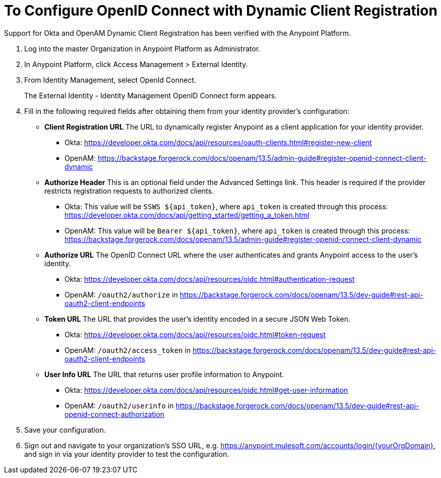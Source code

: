 = To Configure OpenID Connect with Dynamic Client Registration

Support for Okta and OpenAM Dynamic Client Registration has been verified with the Anypoint Platform.

. Log into the master Organization in Anypoint Platform as Administrator.
. In Anypoint Platform, click Access Management > External Identity.
. From Identity Management, select OpenId Connect.
+
The External Identity - Identity Management OpenID Connect form appears.
+
. Fill in the following required fields after obtaining them from your identity provider’s configuration:
+
* *Client Registration URL*
The URL to dynamically register Anypoint as a client application for your identity provider.
** Okta: https://developer.okta.com/docs/api/resources/oauth-clients.html#register-new-client
** OpenAM: https://backstage.forgerock.com/docs/openam/13.5/admin-guide#register-openid-connect-client-dynamic
+
* *Authorize Header*
This is an optional field under the Advanced Settings link. This header is required if the provider restricts registration requests to authorized clients.
** Okta: This value will be `SSWS ${api_token}`, where `api_token` is created through this process: https://developer.okta.com/docs/api/getting_started/getting_a_token.html
** OpenAM: This value will be `Bearer ${api_token}`, where `api_token` is created through this process: https://backstage.forgerock.com/docs/openam/13.5/admin-guide#register-openid-connect-client-dynamic
+
* *Authorize URL*
The OpenID Connect URL where the user authenticates and grants Anypoint access to the user’s identity.
** Okta: https://developer.okta.com/docs/api/resources/oidc.html#authentication-request
** OpenAM: `/oauth2/authorize` in https://backstage.forgerock.com/docs/openam/13.5/dev-guide#rest-api-oauth2-client-endpoints
+
* *Token URL*
The URL that provides the user’s identity encoded in a secure JSON Web Token.
** Okta: https://developer.okta.com/docs/api/resources/oidc.html#token-request
** OpenAM: `/oauth2/access_token` in https://backstage.forgerock.com/docs/openam/13.5/dev-guide#rest-api-oauth2-client-endpoints
+
* **User Info URL**
The URL that returns user profile information to Anypoint.
** Okta: https://developer.okta.com/docs/api/resources/oidc.html#get-user-information
** OpenAM: `/oauth2/userinfo` in https://backstage.forgerock.com/docs/openam/13.5/dev-guide#rest-api-openid-connect-authorization
+
. Save your configuration.
+
. Sign out and navigate to your organization’s SSO URL, e.g. https://anypoint.mulesoft.com/accounts/login/{yourOrgDomain}, and sign in via your identity provider to test the configuration.
